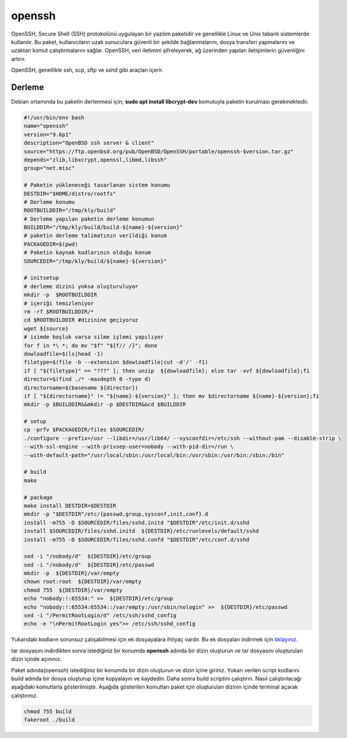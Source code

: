 openssh
+++++++

OpenSSH, Secure Shell (SSH) protokolünü uygulayan bir yazılım paketidir ve genellikle Linux ve Unix tabanlı sistemlerde kullanılır. Bu paket, kullanıcıların uzak sunuculara güvenli bir şekilde bağlanmalarını, dosya transferi yapmalarını ve uzaktan komut çalıştırmalarını sağlar. OpenSSH, veri iletimini şifreleyerek, ağ üzerinden yapılan iletişimlerin güvenliğini artırır.

OpenSSH, genellikle ssh, scp, sftp ve sshd gibi araçları içerir. 

Derleme
--------

Debian ortamında bu paketin derlenmesi için; **sudo apt install libcrypt-dev** komutuyla paketin kurulması gerekmektedir.

.. code-block:: shell
	
	#!/usr/bin/env bash
	name="openssh"
	version="9.6p1"
	description="OpenBSD ssh server & client"
	source="https://ftp.openbsd.org/pub/OpenBSD/OpenSSH/portable/openssh-$version.tar.gz"
	depends="zlib,libxcrypt,openssl,libmd,libssh"
	group="net.misc"
		
	# Paketin yükleneceği tasarlanan sistem konumu
	DESTDIR="$HOME/distro/rootfs"
	# Derleme konumu
	ROOTBUILDDIR="/tmp/kly/build"
	# Derleme yapılan paketin derleme konumun
	BUILDDIR="/tmp/kly/build/build-${name}-${version}" 
	# paketin derleme talimatının verildiği konum
	PACKAGEDIR=$(pwd) 
	# Paketin kaynak kodlarının olduğu konum
	SOURCEDIR="/tmp/kly/build/${name}-${version}" 

	# initsetup
	# derleme dizini yoksa oluşturuluyor
	mkdir -p  $ROOTBUILDDIR
	# içeriği temizleniyor
	rm -rf $ROOTBUILDDIR/* 
	cd $ROOTBUILDDIR #dizinine geçiyoruz
	wget ${source}
	# isimde boşluk varsa silme işlemi yapılıyor
	for f in *\ *; do mv "$f" "${f// /}"; done 
	dowloadfile=$(ls|head -1)
	filetype=$(file -b --extension $dowloadfile|cut -d'/' -f1)
	if [ "${filetype}" == "???" ]; then unzip  ${dowloadfile}; else tar -xvf ${dowloadfile};fi
	director=$(find ./* -maxdepth 0 -type d)
	directorname=$(basename ${director})
	if [ "${directorname}" != "${name}-${version}" ]; then mv $directorname ${name}-${version};fi
	mkdir -p $BUILDDIR&&mkdir -p $DESTDIR&&cd $BUILDDIR
	
	# setup
	cp -prfv $PACKAGEDIR/files $SOURCEDIR/
	./configure --prefix=/usr --libdir=/usr/lib64/ --sysconfdir=/etc/ssh --without-pam --disable-strip \
	--with-ssl-engine --with-privsep-user=nobody --with-pid-dir=/run \
	--with-default-path="/usr/local/sbin:/usr/local/bin:/usr/sbin:/usr/bin:/sbin:/bin"
	
	# build
	make
	    
	# package
	make install DESTDIR=$DESTDIR
	mkdir -p "$DESTDIR"/etc/{passwd,group,sysconf,init,conf}.d
	install -m755 -D $SOURCEDIR/files/sshd.initd "$DESTDIR"/etc/init.d/sshd
	install $SOURCEDIR/files/sshd.initd  ${DESTDIR}/etc/runlevels/default/sshd
	install -m755 -D $SOURCEDIR/files/sshd.confd "$DESTDIR"/etc/conf.d/sshd
	
	sed -i "/nobody/d"  ${DESTDIR}/etc/group
	sed -i "/nobody/d"  ${DESTDIR}/etc/passwd
	mkdir -p  ${DESTDIR}/var/empty
	chown root:root  ${DESTDIR}/var/empty
	chmod 755  ${DESTDIR}/var/empty
	echo "nobody:!:65534:" >>  ${DESTDIR}/etc/group
	echo "nobody:!:65534:65534::/var/empty:/usr/sbin/nologin" >>  ${DESTDIR}/etc/passwd
	sed -i "/PermitRootLogin/d" /etc/ssh/sshd_config
	echo -e "\nPermitRootLogin yes">> /etc/ssh/sshd_config

Yukarıdaki kodların sorunsuz çalışabilmesi için ek dosyayalara ihtiyaç vardır. Bu ek dosyaları indirmek için `tıklayınız. <https://kendilinuxunuyap.github.io/_static/files/openssh/files.tar>`_ 

tar dosyasını indirdikten sonra istediğiniz bir konumda **openssh** adında bir dizin oluşturun ve tar dosyasını oluşturulan dizin içinde açınınız.

Paket adında(openssh) istediğiniz bir konumda bir dizin oluşturun ve dizin içine giriniz. Yukarı verilen script kodlarını build adında bir dosya oluşturup içine kopyalayın ve kaydedin. Daha sonra build scriptini çalıştırın. Nasıl çalıştırılacağı aşağıdaki komutlarla gösterilmiştir. Aşağıda gösterilen komutları paket için oluşturulan dizinin içinde terminal açarak çalıştırınız.

.. code-block:: shell
	
	chmod 755 build
	fakeroot ./build

.. raw:: pdf

   PageBreak



